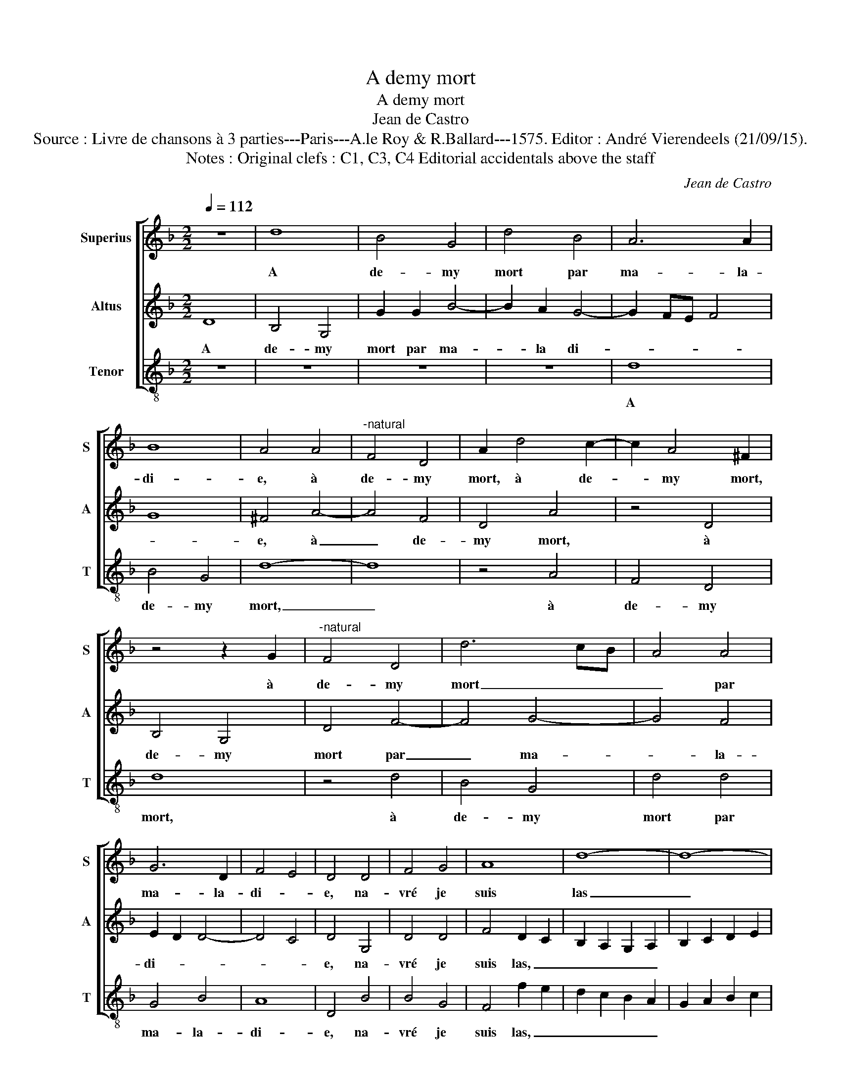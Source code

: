 X:1
T:A demy mort
T:A demy mort
T:Jean de Castro
T:Source : Livre de chansons à 3 parties---Paris---A.le Roy & R.Ballard---1575. Editor : André Vierendeels (21/09/15).
T:Notes : Original clefs : C1, C3, C4 Editorial accidentals above the staff
C:Jean de Castro
%%score [ 1 2 3 ]
L:1/8
Q:1/4=112
M:2/2
K:F
V:1 treble nm="Superius" snm="S"
V:2 treble nm="Altus" snm="A"
V:3 treble-8 nm="Tenor" snm="T"
V:1
 z8 | d8 | B4 G4 | d4 B4 | A6 A2 | B8 | A4 A4 |"^-natural" F4 D4 | A2 d4 c2- | c2 A4 ^F2 | %10
w: |A|de- my|mort par|ma- la-|di-|e, à|de- my|mort, à de-|* my mort,|
 z4 z2 G2 |"^-natural" F4 D4 | d6 cB | A4 A4 | G6 D2 | F4 E4 | D4 D4 | F4 G4 | A8 | d8- | d8- | %21
w: à|de- my|mort _ _|_ par|ma- la-|di- *|e, na-|vré je|suis|las|_|
 d8- | d8 | c8- | c8 | B8 | A8 | z4 A4 | d4 d4 | d4 d4 | B6 B2 | A4 D2 E2 | F2 G2 A2 B2 | c4 d4- | %34
w: ||pour|_|mou-|rir,|na-|vré je|suis las|pour mou-|rir, pour _|_ _ _ _||
"^-natural" d2 ^cB c4 | d4 B4 | A4 z4 | z8 | z4 D4 | A2 B2 c2 A2 | B2 G2 B4 | A6 c2 | B2 A2 G4 | %43
w: |* mou-|rir,||qu'en|di- tes vous ma|dou- ce'a- mi-|e, ma|dou- ce'a- mi-|
 A4 d4- | d2 =B2 c4 | d4 c4 | B4 A4 | B4 G4 | F4 G4 | A8 | d8- | d8- | d8- | d8 | c8- | c8 | B8 | %57
w: e, ne|_ me pou-|vez vous|se- cou-|rir? Na-|vré je|suis|las|_|||pour|_|mou-|
 A8- | A8- | A8 | B8 | A6 A2 | B4 G4- | G4 G4 | G8- | G8- | G8- | G8 | G8- | !fermata!G8 |] %70
w: rir|_||las|pour mou-|rir, à|_ de-|my|mort.|_||||
V:2
 D8 | B,4 G,4 | G2 G2 B4- | B2 A2 G4- | G2 FE F4 | G8 | ^F4 A4- | A4 F4 | D4 A4 | z4 D4 | B,4 G,4 | %11
w: A|de- my|mort par ma-|* la di-|||e, à|_ de-|my mort,|à|de- my|
 D4 F4- | F4 G4- | G4 F4 | E2 D2 D4- | D4 C4 | D4 G,4 | D4 D4 | F4 D2 C2 | B,2 A,2 G,2 A,2 | %20
w: mort par|_ ma-|* la-|di- * *||e, na-|vré je|suis las, _|_ _ _ _|
 B,2 C2 D2 E2 | F4 G4 | F4 G4 | A4 z2 A2 | G4 A4 | D2 D2 G4- | G4 ^F4 | ^F8 | z4 D4 | G4 G4 | %30
w: |* las|pour mou-|rir, las|pour mou-|rir, las pour|_ mou-|rir,|na-|vré je|
 G4 G4 | F6 E2 | D2 E2 F2 G2 | A4 G4 | F4 E4 | D2 G,2 D2 E2 | F2 G2 A4- | A2 A2 G4 | F4 z2 D2 | %39
w: suis las|pour mou-|rir, _ _ _|_ las|pour mou-|rir, qu'en di- tes|vous ma dou-|* ce'a- mi-|e, ma-|
 C2 C2 F4 | D2 G,2 D2 E2 | F6 C2 | D2 F2 E4 | D4 z2 F2 | G4 E2 F2- | F2 D2 E2 F2 | G2 D4 ^F2 | %47
w: dou- ce'a- mi-|e, qu'en di- tes|vous ma|dou- ce'a- mi-|e, ne|me pou- vez|_ vous se- cou-|rir, se- cou-|
 G4 D4- | D2 F4 E2 | F4 D2 C2 | B,2 A,2 G,2 A,2 | B,2 C2 D2 E2 | F4 G4 | F4 G4 | A4 z2 A2 | G4 A4 | %56
w: rir? Na-|* vré je|suis las, _|_ _ _ _||* las|pour mou-|rir, na-|vré je|
 D2 C2 D2 E2 | F2 G2 A4 | A,2 B,2 C2 D2 | E2 C2 F4- | F4 G4- | G4 ^F4 | G8 | z4 C4 | =B,4 C4 | %65
w: suis _ _ _|_ _ _|las _ _ _|_ _ _|* pour|_ mou-|rir,|à|de- my|
 G,4 _E4 | D4 D4 | C8- | C4 =B,2 A,2 | !fermata!=B,8 |] %70
w: mort, à|de- my|mort.|_ _ _||
V:3
 z8 | z8 | z8 | z8 | d8 | B4 G4 | d8- | d8 | z4 A4 | F4 D4 | d8 | z4 d4 | B4 G4 | d4 d4 | G4 B4 | %15
w: ||||A|de- my|mort,|_|à|de- my|mort,|à|de- my|mort par|ma- la-|
 A8 | D4 B4 | B4 G4 | F4 f2 e2 | d2 c2 B2 A2 | G2 A2 B2 c2 | d4 G4 | B6 B2 | A4 F4 | E4 F4 | %25
w: di-|e, na-|vré je|suis las, _|_ _ _ _||* las|pour mou-|rir, la|pour mou-|
 G4 G4 |"^-natural" d4 d4 | d4 d4 | B6 B2 | G8 | z4 G4 | d4 d4 | d4 d4 | c4 B4 | A8 | z4 G4 | %36
w: rir, na-|vré je|suis las|pour mou-|rir,|na-|vré je|suis *|pour mou-|rir,|qu'en|
 d2 e2 f2 d2 | f2 f2 e4 | d4 B4 | A4 F4 | G8 | F8 | z8 | z4 B4- | B2 G2 A4 | B4 A4 | G4 D4 | %47
w: di- tes vous ma|dou- ce'a- mi-|e, ma|dou- ce'a-|mi-|e,||ne|_ me pou-|vez vous|se- cou-|
 G4 G4 | d4 c4 | F4 f2 e2 | d2 c2 B2 A2 | G2 A2 B2 c2 | d4 G4 | B6 B2 | A4 F4 | E4 F4 | %56
w: rir? Na-|vré je|suis las, _|_ _ _ _||* las|pour mou-|rir, na-|vré je|
 G2 A2 B2 c2 | d4 D2 E2 | F2 G2 A2 B2 | c4 d4 | B4 G4 | d8 | z4 c4 | =B4 c4 | G4 c4 | =B4 c4 | %66
w: suis _ _ _|_ las, _|_ _ _ _|* las|pour mou-|rir,|à|de- my|mort, à|de- my|
 G4 G4 | C4 C4 | G8- | !fermata!G8 |] %70
w: mort, à|de- my|mort.|_|

